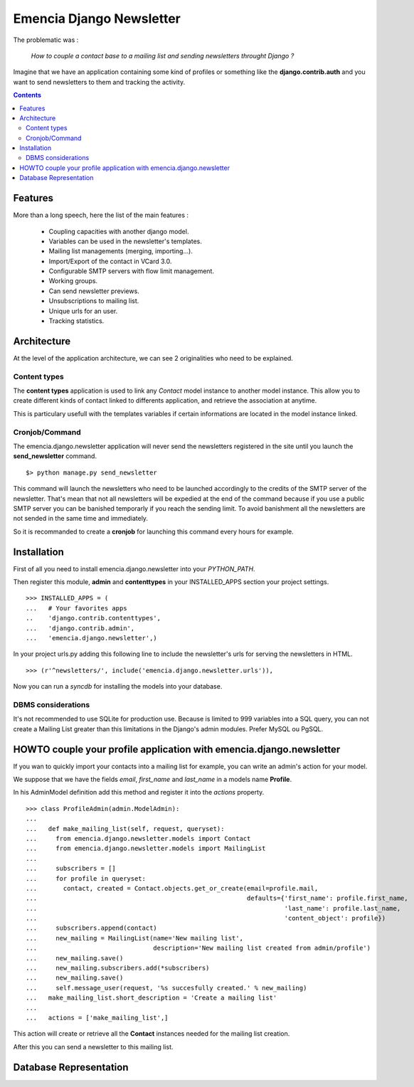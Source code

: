 =========================
Emencia Django Newsletter
=========================

The problematic was :

 *How to couple a contact base to a mailing list and sending newsletters throught Django ?*

Imagine that we have an application containing some kind of profiles or something like the **django.contrib.auth** and you want to send newsletters to them and tracking the activity.

.. contents::

Features
========

More than a long speech, here the list of the main features :

  * Coupling capacities with another django model.
  * Variables can be used in the newsletter's templates.
  * Mailing list managements (merging, importing...).
  * Import/Export of the contact in VCard 3.0.
  * Configurable SMTP servers with flow limit management.
  * Working groups.
  * Can send newsletter previews.
  * Unsubscriptions to mailing list.
  * Unique urls for an user.
  * Tracking statistics.

Architecture
============

At the level of the application architecture, we can see 2 originalities who need to be explained.

Content types
-------------

The **content types** application is used to link any *Contact* model instance to another model instance. 
This allow you to create different kinds of contact linked to differents application, and retrieve the association at anytime.

This is particulary usefull with the templates variables if certain informations are located in the model instance linked.

Cronjob/Command
---------------

The emencia.django.newsletter application will never send the newsletters registered in the site until you launch the **send_newsletter** command. ::

  $> python manage.py send_newsletter

This command will launch the newsletters who need to be launched accordingly to the credits of the SMTP server of the newsletter. 
That's mean that not all newsletters will be expedied at the end of the command because if you use a public SMTP server you can be banished temporarly if you reach the sending limit.
To avoid banishment all the newsletters are not sended in the same time and immediately.

So it is recommanded to create a **cronjob** for launching this command every hours for example.

Installation
============
  
First of all you need to install emencia.django.newsletter into your *PYTHON_PATH*.

Then register this module, **admin** and **contenttypes** in your INSTALLED_APPS section your project settings. ::

  >>> INSTALLED_APPS = (
  ...   # Your favorites apps
  ..    'django.contrib.contenttypes',
  ...   'django.contrib.admin',
  ...   'emencia.django.newsletter',)

In your project urls.py adding this following line to include the newsletter's urls for serving the newsletters in HTML. ::

  >>> (r'^newsletters/', include('emencia.django.newsletter.urls')),

Now you can run a *syncdb* for installing the models into your database.

DBMS considerations
-------------------

It's not recommended to use SQLite for production use. Because is limited to 999
variables into a SQL query, you can not create a Mailing List greater than this limitations
in the Django's admin modules. Prefer MySQL ou PgSQL.


HOWTO couple your profile application with emencia.django.newsletter
====================================================================

If you wan to quickly import your contacts into a mailing list for example, 
you can write an admin's action for your model.

We suppose that we have the fields *email*, *first_name* and *last_name* in a models name **Profile**.

In his AdminModel definition add this method and register it into the *actions* property. ::

  >>> class ProfileAdmin(admin.ModelAdmin):
  ...
  ...   def make_mailing_list(self, request, queryset):
  ...     from emencia.django.newsletter.models import Contact
  ...     from emencia.django.newsletter.models import MailingList
  ...
  ...     subscribers = []
  ...     for profile in queryset:
  ...       contact, created = Contact.objects.get_or_create(email=profile.mail,
  ...                                                        defaults={'first_name': profile.first_name,
  ...                                                                  'last_name': profile.last_name,
  ...                                                                  'content_object': profile})
  ...     subscribers.append(contact)
  ...     new_mailing = MailingList(name='New mailing list',
  ...                               description='New mailing list created from admin/profile')
  ...     new_mailing.save()
  ...     new_mailing.subscribers.add(*subscribers)
  ...     new_mailing.save()
  ...     self.message_user(request, '%s succesfully created.' % new_mailing)
  ...   make_mailing_list.short_description = 'Create a mailing list'
  ...
  ...   actions = ['make_mailing_list',]

This action will create or retrieve all the **Contact** instances needed for the mailing list creation.

After this you can send a newsletter to this mailing list.

Database Representation
=======================

.. image:: http://github.com/Fantomas42/emencia-django-newsletter/raw/master/docs/graph_model.png
  

